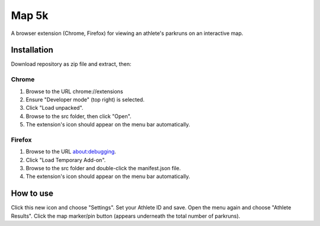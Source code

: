 Map 5k
======
A browser extension (Chrome, Firefox) for viewing an athlete's parkruns on an
interactive map.

Installation
------------
Download repository as zip file and extract, then:

Chrome
^^^^^^
1. Browse to the URL chrome://extensions
2. Ensure "Developer mode" (top right) is selected.
3. Click "Load unpacked".
4. Browse to the src folder, then click "Open".
5. The extension's icon should appear on the menu bar automatically.

Firefox
^^^^^^^
1. Browse to the URL about:debugging.
2. Click "Load Temporary Add-on".
3. Browse to the src folder and double-click the manifest.json file.
4. The extension's icon should appear on the menu bar automatically.

How to use
----------
Click this new icon and choose "Settings".
Set your Athlete ID and save.
Open the menu again and choose "Athlete Results".
Click the map marker/pin button (appears underneath the total number of parkruns).
